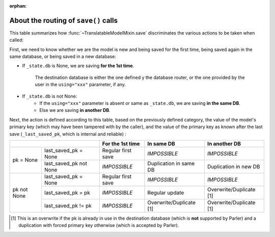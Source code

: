 :orphan:

..
    NB :orphan: tag required because this document is not part of any toctree
                but just included from another page. Without the tag, sphinx issues a warning

About the routing of ``save()`` calls
=====================================

.. versionadded 2.x:

This table summarizes how :func:`~TranslatableModelMixin.save` discriminates the various actions to be taken when called:

First, we need to know whether we are the model is new and being saved for the first time, being saved again in the same database, or being saved in a new database:

* If ``_state.db`` is None, we are saving **for the 1st time**.

    The destination database is either the one defined y the database router, or the one provided by the user in the ``using="xxx"`` parameter, if any.

* If ``_state.db`` is not None:
    - If the ``using="xxx"`` parameter is absent or same as ``_state.db``, we are saving **in the same DB**.
    - Else we are saving **in another DB**.

Next, the action is defined according to this table, based on the previously defined category, the value of the model's primary key (which may have been tampered with by the caller), and the value of the primary key as known after the last save (``_last_saved_pk``, which is internal and reliable) :

+--------------------------------------+--------------------+-------------------------+-------------------------+
|                                      | For the 1st time   | In same DB              | In another DB           |
+=============+========================+====================+=========================+=========================+
| pk = None   | last_saved_pk = None   | Regular first save | *IMPOSSIBLE*            | *IMPOSSIBLE*            |
|             +------------------------+--------------------+-------------------------+-------------------------+
|             | last_saved_pk not None | *IMPOSSIBLE*       | Duplication in same DB  | Duplication in new DB   |
+-------------+------------------------+--------------------+-------------------------+-------------------------+
| pk not None | last_saved_pk = None   | Regular first save | *IMPOSSIBLE*            | *IMPOSSIBLE*            |
|             +------------------------+--------------------+-------------------------+-------------------------+
|             | last_saved_pk = pk     | *IMPOSSIBLE*       | Regular update          | Overwrite/Duplicate [1] |
|             +------------------------+--------------------+-------------------------+-------------------------+
|             | last_saved_pk != pk    | *IMPOSSIBLE*       | Overwrite/Duplicate [1] | Overwrite/Duplicate [1] |
+-------------+------------------------+--------------------+-------------------------+-------------------------+

.. [1] This is an overwrite if the pk is already in use in the destination database (which is **not** supported by Parler) and a duplication with forced primary key otherwise (which is accepted by Parler).


